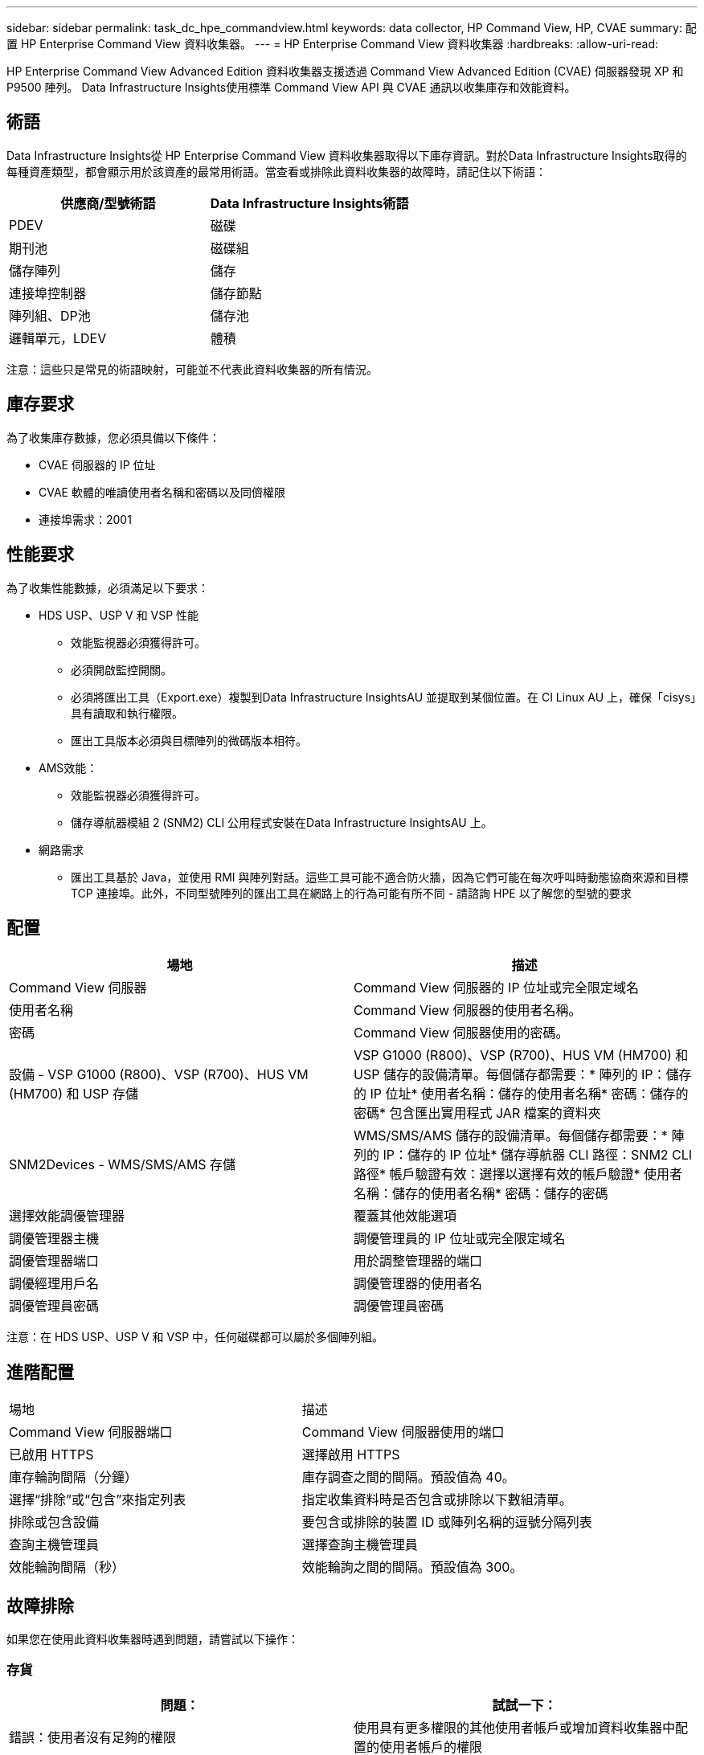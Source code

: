 ---
sidebar: sidebar 
permalink: task_dc_hpe_commandview.html 
keywords: data collector, HP Command View, HP, CVAE 
summary: 配置 HP Enterprise Command View 資料收集器。 
---
= HP Enterprise Command View 資料收集器
:hardbreaks:
:allow-uri-read: 


[role="lead"]
HP Enterprise Command View Advanced Edition 資料收集器支援透過 Command View Advanced Edition (CVAE) 伺服器發現 XP 和 P9500 陣列。  Data Infrastructure Insights使用標準 Command View API 與 CVAE 通訊以收集庫存和效能資料。



== 術語

Data Infrastructure Insights從 HP Enterprise Command View 資料收集器取得以下庫存資訊。對於Data Infrastructure Insights取得的每種資產類型，都會顯示用於該資產的最常用術語。當查看或排除此資料收集器的故障時，請記住以下術語：

[cols="2*"]
|===
| 供應商/型號術語 | Data Infrastructure Insights術語 


| PDEV | 磁碟 


| 期刊池 | 磁碟組 


| 儲存陣列 | 儲存 


| 連接埠控制器 | 儲存節點 


| 陣列組、DP池 | 儲存池 


| 邏輯單元，LDEV | 體積 
|===
注意：這些只是常見的術語映射，可能並不代表此資料收集器的所有情況。



== 庫存要求

為了收集庫存數據，您必須具備以下條件：

* CVAE 伺服器的 IP 位址
* CVAE 軟體的唯讀使用者名稱和密碼以及同儕權限
* 連接埠需求：2001




== 性能要求

為了收集性能數據，必須滿足以下要求：

* HDS USP、USP V 和 VSP 性能
+
** 效能監視器必須獲得許可。
** 必須開啟監控開關。
** 必須將匯出工具（Export.exe）複製到Data Infrastructure InsightsAU 並提取到某個位置。在 CI Linux AU 上，確保「cisys」具有讀取和執行權限。
** 匯出工具版本必須與目標陣列的微碼版本相符。


* AMS效能：
+
** 效能監視器必須獲得許可。
** 儲存導航器模組 2 (SNM2) CLI 公用程式安裝在Data Infrastructure InsightsAU 上。


* 網路需求
+
** 匯出工具基於 Java，並使用 RMI 與陣列對話。這些工具可能不適合防火牆，因為它們可能在每次呼叫時動態協商來源和目標 TCP 連接埠。此外，不同型號陣列的匯出工具在網路上的行為可能有所不同 - 請諮詢 HPE 以了解您的型號的要求






== 配置

[cols="2*"]
|===
| 場地 | 描述 


| Command View 伺服器 | Command View 伺服器的 IP 位址或完全限定域名 


| 使用者名稱 | Command View 伺服器的使用者名稱。 


| 密碼 | Command View 伺服器使用的密碼。 


| 設備 - VSP G1000 (R800)、VSP (R700)、HUS VM (HM700) 和 USP 存儲 | VSP G1000 (R800)、VSP (R700)、HUS VM (HM700) 和 USP 儲存的設備清單。每個儲存都需要：* 陣列的 IP：儲存的 IP 位址* 使用者名稱：儲存的使用者名稱* 密碼：儲存的密碼* 包含匯出實用程式 JAR 檔案的資料夾 


| SNM2Devices - WMS/SMS/AMS 存儲 | WMS/SMS/AMS 儲存的設備清單。每個儲存都需要：* 陣列的 IP：儲存的 IP 位址* 儲存導航器 CLI 路徑：SNM2 CLI 路徑* 帳戶驗證有效：選擇以選擇有效的帳戶驗證* 使用者名稱：儲存的使用者名稱* 密碼：儲存的密碼 


| 選擇效能調優管理器 | 覆蓋其他效能選項 


| 調優管理器主機 | 調優管理員的 IP 位址或完全限定域名 


| 調優管理器端口 | 用於調整管理器的端口 


| 調優經理用戶名 | 調優管理器的使用者名 


| 調優管理員密碼 | 調優管理員密碼 
|===
注意：在 HDS USP、USP V 和 VSP 中，任何磁碟都可以屬於多個陣列組。



== 進階配置

|===


| 場地 | 描述 


| Command View 伺服器端口 | Command View 伺服器使用的端口 


| 已啟用 HTTPS | 選擇啟用 HTTPS 


| 庫存輪詢間隔（分鐘） | 庫存調查之間的間隔。預設值為 40。 


| 選擇“排除”或“包含”來指定列表 | 指定收集資料時是否包含或排除以下數組清單。 


| 排除或包含設備 | 要包含或排除的裝置 ID 或陣列名稱的逗號分隔列表 


| 查詢主機管理員 | 選擇查詢主機管理員 


| 效能輪詢間隔（秒） | 效能輪詢之間的間隔。預設值為 300。 
|===


== 故障排除

如果您在使用此資料收集器時遇到問題，請嘗試以下操作：



=== 存貨

[cols="2*"]
|===
| 問題： | 試試一下： 


| 錯誤：使用者沒有足夠的權限 | 使用具有更多權限的其他使用者帳戶或增加資料收集器中配置的使用者帳戶的權限 


| 錯誤：儲存列表為空。設備未配置或使用者沒有足夠的權限 | * 使用 DeviceManager 檢查設備是否已設定。  * 使用其他具有更多權限的使用者帳戶，或增加使用者帳戶的權限 


| 錯誤：HDS 儲存陣列幾天未刷新 | 調查為什麼此陣列未在 HP CommandView AE 中刷新。 
|===


=== 表現

[cols="2*"]
|===
| 問題： | 試試一下： 


| 錯誤：* 執行匯出實用程式時發生錯誤 * 執行外部命令時發生錯誤 | * 確認匯出公用程式已安裝在Data Infrastructure Insights擷取單元上 * 確認匯出公用程式在資料收集器設定中的位置正確 * 確認 USP/R600 陣列的 IP 在資料收集器的設定中正確 * 確認使用者名稱與密碼在Data Infrastructure Insights器的設定中正確 * 確認匯出公用程式嘗試透過執行批次檔 runWin.bat 與設定的儲存陣列建立連接 


| 錯誤：目標 IP 的匯出工具登入失敗 | * 確認使用者名稱/密碼正確 * 建立一個主要為此 HDS 資料收集器的使用者 ID * 確認沒有配置其他資料收集器來取得此陣列 


| 錯誤：匯出工具記錄「無法取得監控的時間範圍」。 | * 確認陣列上已啟用效能監控。  * 嘗試呼叫Data Infrastructure Insights以外的匯出工具來確認問題出在Data Infrastructure Insights之外。 


| 錯誤：* 設定錯誤：匯出實用程式不支援儲存陣列 * 設定錯誤：儲存導航器模組化 CLI 不支援儲存陣列 | * 僅配置支援的儲存陣列。  * 使用「過濾設備清單」排除不支援的儲存陣列。 


| 錯誤：* 執行外部命令時發生錯誤 * 配置錯誤：Inventory 未報告儲存陣列 * 配置錯誤：匯出資料夾不包含 jar 檔案 | * 檢查匯出實用程式位置。  * 檢查 Command View 伺服器中是否配置了有問題的儲存陣列 * 將效能輪詢間隔設定為 60 秒的倍數。 


| 錯誤：* 儲存導航器 CLI 錯誤 * 執行 auperform 指令時發生錯誤 * 執行外部指令時發生錯誤 | * 確認儲存導航器模組化 CLI 已安裝在Data Infrastructure Insights擷取單元上 * 確認儲存導航器模組化 CLI 在資料收集器設定中的位置正確 * 確認資料收集器的設定中 WMS/SMS/SMS 陣列的 IP 正確 * 確認儲存導航器模組化 CLI 版本與資料收集器的設定中 WMS/SMS/SMS 陣列的Data Infrastructure Insights* 確認儲存導航器模組化 CLI 版本與資料收集嘗試透過執行以下命令“auunitref.exe”與配置的儲存陣列建立連接 


| 錯誤：設定錯誤：庫存未報告儲存陣列 | 檢查相關儲存陣列是否已在 Command View 伺服器中配置 


| 錯誤：* 沒有陣列在 Storage Navigator Modular 2 CLI 中註冊 * 陣列未在 Storage Navigator Modular 2 CLI 中註冊 * 配置錯誤：儲存陣列未在 StorageNavigator Modular CLI 中註冊 | * 開啟命令提示字元並將目錄變更為配置的路徑 * 執行命令「set=STONAVM_HOME=」。  * 運行命令“auunitref” * 確認命令輸出包含帶有 IP 的陣列詳細信息 * 如果輸出不包含陣列詳細信息，則使用 Storage Navigator CLI 註冊陣列： - 打開命令提示符並將目錄更改為配置的路徑 - 運行命令“set=STONAVM_HOME=”。 - 執行指令「auunitaddauto -ip ${ip}」。將${ip}替換為真實IP 
|===
更多資訊可從link:concept_requesting_support.html["支援"]頁面或在link:reference_data_collector_support_matrix.html["數據收集器支援矩陣"]。
